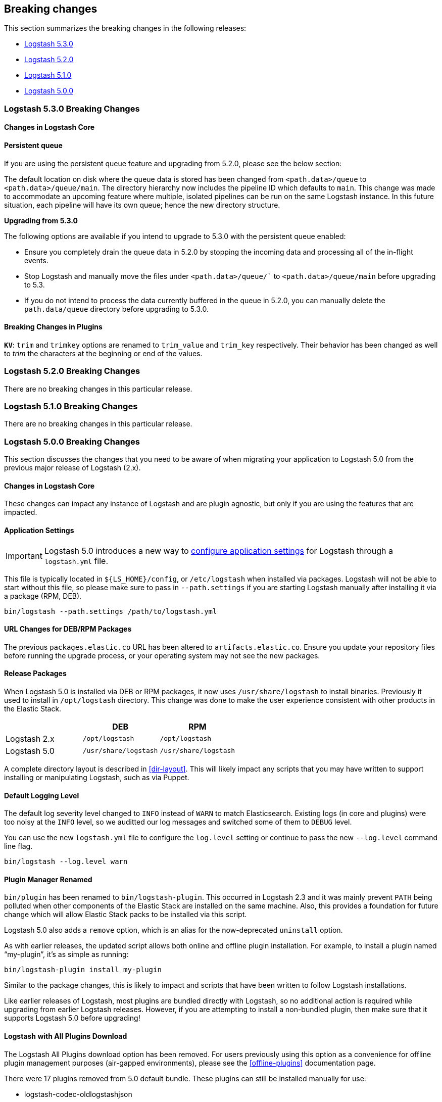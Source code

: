 [[breaking-changes]]
== Breaking changes

This section summarizes the breaking changes in the following releases:

* <<logstash-breaking-changes-5-3,Logstash 5.3.0>>
* <<logstash-breaking-changes-5-2,Logstash 5.2.0>>
* <<logstash-breaking-changes-5-1,Logstash 5.1.0>>
* <<logstash-breaking-changes-5-0,Logstash 5.0.0>>

[[logstash-breaking-changes-5-3]]
=== Logstash 5.3.0 Breaking Changes

[float]
==== Changes in Logstash Core

==== Persistent queue

If you are using the persistent queue feature and upgrading from 5.2.0, please see the below section:

The default location on disk where the queue data is stored has been changed from `<path.data>/queue` to 
`<path.data>/queue/main`. The directory hierarchy now includes the pipeline ID which defaults to `main`. 
This change was made to accommodate an upcoming feature where multiple, isolated pipelines can be run on 
the same Logstash instance. In this future situation, each pipeline will have its own queue; hence the new directory 
structure.

**Upgrading from 5.3.0**

The following options are available if you intend to upgrade to 5.3.0 with the persistent queue enabled:

* Ensure you completely drain the queue data in 5.2.0 by stopping the incoming data and processing all of the 
  in-flight events.
* Stop Logstash and manually move the files under `<path.data>/queue/`` to `<path.data>/queue/main` before upgrading to 5.3.
* If you do not intend to process the data currently buffered in the queue in 5.2.0, you can manually delete 
  the `path.data/queue` directory before upgrading to 5.3.0.

[float]
==== Breaking Changes in Plugins

*`KV`*: `trim` and `trimkey` options are renamed to `trim_value` and `trim_key` respectively. Their behavior has been 
changed as well to _trim_ the characters at the beginning or end of the values.

[[logstash-breaking-changes-5-2]]
=== Logstash 5.2.0 Breaking Changes

There are no breaking changes in this particular release.

[[logstash-breaking-changes-5-1]]
=== Logstash 5.1.0 Breaking Changes

There are no breaking changes in this particular release.

[[logstash-breaking-changes-5-0]]
=== Logstash 5.0.0 Breaking Changes

This section discusses the changes that you need to be aware of when migrating your application to Logstash 5.0 from the previous major release of Logstash (2.x).

[float]
==== Changes in Logstash Core

These changes can impact any instance of Logstash and are plugin agnostic, but only if you are using the features that are impacted.

[float]
==== Application Settings

[IMPORTANT]
Logstash 5.0 introduces a new way to <<logstash-settings-file, configure application settings>> for Logstash through a
`logstash.yml` file.

This file is typically located in `${LS_HOME}/config`, or `/etc/logstash` when installed via packages. Logstash will not be 
able to start without this file, so please make sure to pass in `--path.settings` if you are starting Logstash manually
after installing it via a package (RPM, DEB).

[source,bash]
----------------------------------
bin/logstash --path.settings /path/to/logstash.yml
----------------------------------

[float]
==== URL Changes for DEB/RPM Packages

The previous `packages.elastic.co` URL has been altered to `artifacts.elastic.co`. 
Ensure you update your repository files before running the upgrade process, or 
your operating system may not see the new packages.

[float]
==== Release Packages

When Logstash 5.0 is installed via DEB or RPM packages, it now uses `/usr/share/logstash` to
install binaries. Previously it used to install in `/opt/logstash` directory. This change was done to make the user experience consistent with other products in the Elastic Stack.

[cols="3", options="header"]
|===
| |DEB |RPM
|Logstash 2.x
|`/opt/logstash`
|`/opt/logstash`
|Logstash 5.0 
|`/usr/share/logstash`
|`/usr/share/logstash`
|===

A complete directory layout is described in <<dir-layout>>. This will likely impact any scripts that you may have written
to support installing or manipulating Logstash, such as via Puppet.

[float]
==== Default Logging Level

The default log severity level changed to `INFO` instead of `WARN` to match Elasticsearch. Existing logs
(in core and plugins) were too noisy at the `INFO` level, so we auditted our log messages and switched some of them to
`DEBUG` level.

You can use the new `logstash.yml` file to configure the `log.level` setting or continue to pass the new
`--log.level` command line flag.

[source,bash]
----------------------------------
bin/logstash --log.level warn
----------------------------------

[float]
==== Plugin Manager Renamed

`bin/plugin` has been renamed to `bin/logstash-plugin`. This occurred in Logstash 2.3 and it was mainly prevent `PATH` being
polluted when other components of the Elastic Stack are installed on the same machine. Also, this provides a foundation
for future change which will allow Elastic Stack packs to be installed via this script.

Logstash 5.0 also adds a `remove` option, which is an alias for the now-deprecated `uninstall` option.

As with earlier releases, the updated script allows both online and offline plugin installation. For example, to install a
plugin named “my-plugin”, it’s as simple as running:

[source,bash]
----------------------------------
bin/logstash-plugin install my-plugin
----------------------------------

Similar to the package changes, this is likely to impact and scripts that have been written to follow Logstash
installations.

Like earlier releases of Logstash, most plugins are bundled directly with Logstash, so no additional action is required
while upgrading from earlier Logstash releases. However, if you are attempting to install a non-bundled plugin, then make
sure that it supports Logstash 5.0 before upgrading!

[float]
==== Logstash with All Plugins Download

The Logstash All Plugins download option has been removed. For users previously using this option as a convenience for
offline plugin management purposes (air-gapped environments), please see the <<offline-plugins>> documentation page.

There were 17 plugins removed from 5.0 default bundle. These plugins can still be installed manually for use:

* logstash-codec-oldlogstashjson
* logstash-input-eventlog
* logstash-input-log4j
* logstash-input-zeromq
* logstash-filter-anonymize
* logstash-filter-checksum
* logstash-filter-multiline
* logstash-output-email
* logstash-output-exec
* logstash-output-ganglia
* logstash-output-gelf
* logstash-output-hipchat
* logstash-output-juggernaut
* logstash-output-lumberjack
* logstash-output-nagios_nsca
* logstash-output-opentsdb
* logstash-output-zeromq

[float]
==== Command Line Interface

Some CLI Options changed in Logstash 5.0. If you were using the “long form” of the <<command-line-flags,options>>,
then this will impact the way that you launch Logstash. They were changed to match the `logstash.yml` format used to
simplify future setup, as well as behave in the same way as other products in the Elastic Stack. For example, here’s two
before-and-after examples. In Logstash 2.x, you may have run something:

[source,bash]
----------------------------------
bin/logstash --config my.conf --pipeline-workers 8 <1>
bin/logstash -f my.conf -w 8 <2>
----------------------------------
<1> Long form options `config` and `pipeline-workers` are used here.
<2> Short form options `f` and `w` (aliases for the former` are used here.

But, in Logstash 5.0, this becomes:

[source,bash]
----------------------------------
bin/logstash --path.config my.conf --pipeline.workers 8 <1>
bin/logstash -f my.conf -w 8 <2>
----------------------------------
<1> Long form options are changed to reflect the new options.
<2> Short form options are unchanged.

NOTE: None of the short form options have changed!

[float]
==== RSpec testing script

The `rspec` script is no longer bundled with Logstash release artifacts. This script has been used previously to 
run unit tests for validating Logstash configurations. While this was useful to some users, this mechanism assumed that Logstash users 
were familiar with the RSpec framework, which is a Ruby testing framework.


[float]
==== Breaking Changes in Plugins

[float]
==== Elasticsearch Output `workers` Setting Removed

Starting with Logstash 5.0, the `workers` setting in the Elasticsearch output
plugin is no longer supported. Pipelines that specify this setting will no
longer start up. You need to specify the `pipeline.workers` setting at the
pipeline level instead. For more information about setting
`pipeline.workers`, see <<logstash-settings-file>>.

[float]
==== Elasticsearch Output Index Template

The index template for Elasticsearch 5.0 has been changed to reflect
https://www.elastic.co/guide/en/elasticsearch/reference/5.0/breaking_50_mapping_changes.html[Elasticsearch's mapping changes]. Most
importantly, the subfield for string multi-fields has changed from `.raw` to `.keyword` to match Elasticsearch's default
behavior. The impact of this change to various user groups is detailed below:

** New Logstash 5.0 and Elasticsearch 5.0 users: Multi-fields (often called sub-fields) use `.keyword` from the
outset. In Kibana, you can use `my_field.keyword` to perform aggregations against text-based fields, in the same way that it 
used to be `my_field.raw`.
** Existing users with custom templates: Using a custom template means that you control the template completely, and our 
template changes do not impact you.
** Existing users with default template: Logstash does not force you to upgrade templates if one already exists. If you
intend to move to the new template and want to use `.keyword`, you will most likely want to reindex existing data so that it
also uses the `.keyword` field, unless you are able to transition from `.raw` to `.keyword`. Elasticsearch's
{ref}docs-reindex.html[reindexing API] can help move your data from using `.raw` subfields to `.keyword`, thereby avoiding any
transition time. You _can_ use a custom template to get both `.raw` and `.keyword` so that you can wait until all `.raw` data
has stopped existing before transitioning to only using `.keyword`; this will waste some storage space and memory, but it does
help users to avoid having to relearn operations.

[float]
[[plugin-versions]]
==== Plugin Versions

Logstash is unique amongst the Elastic Stack with respect to its plugins. Unlike Elasticsearch and Kibana, which both 
require plugins to be targeted to a specific release, Logstash’s plugin ecosystem provides more flexibility so that it can
support outside ecosystems _within the same release_. Unfortunately, 
that flexibility can cause issues when handling upgrades.

Non-standard plugins must always be checked for compatibility, but some bundled plugins are upgraded in order to remain 
compatible with the tools or frameworks that they use for communication. For example, the
<<plugins-inputs-kafka, Kafka Input>> and <<plugins-outputs-kafka, Kafka Output>> plugins serve as a primary example of 
such compatibilty changes. The latest version of the Kafka plugins is only compatible with Kafka 0.10, but as the 
compatibility matrices show: earlier plugin versions are required for earlier versions of Kafka (e.g., Kafka 0.9).

Automatic upgrades generally lead to improved features and support, but network layer changes like those above may make part
of your architecture incompatible. You should always test your Logstash configurations in a test environment before
deploying to production, which would catch these kinds of issues. If you do face such an issue, then you should also check
the specific plugin’s page to see how to get a compatible, older plugin version if necessary.

For example, if you upgrade to Logstash 5.0, but you want to run against Kafka 0.9, then you need to remove the
bundled plugin(s) that only work with Kafka 0.10 and replace them:

[source,bash]
----------------------------------
bin/logstash-plugin remove logstash-input-kafka
bin/logstash-plugin remove logstash-output-kafka
bin/logstash-plugin install --version 4.0.0 logstash-input-kafka
bin/logstash-plugin install --version 4.0.1 logstash-output-kafka
----------------------------------

The version numbers were found by checking the compatibility matrix for the individual plugins.

[float]
==== Kafka Input Configuration Changes

As described in the section <<plugin-versions, above>>, the Kafka plugin has been updated to bring in new consumer features. 
In addition, to the plugin being incompatible with 0.8.x version of the Kafka broker, _most_ of the config options have 
been changed to match the new consumer configurations from the Kafka Java consumer. Here's a list of important config options that have changed:

* `topic_id` is renamed to `topics` and accepts an array of topics to consume from.
* `zk_connect` has been dropped; you should use `bootstrap_servers`. There is no need for the consumer to go through ZooKeeper.
* `consumer_id` is renamed to `client_id`.

We recommend users of the Kafka plugin to check the documentation for the latest <<plugins-inputs-kafka, config options>>.

[float]
==== File Input

The <<plugins-inputs-file, File Input>> `SinceDB` file is now saved at `<path.data>/plugins/inputs/file` location,
where `path.data` is the path defined in the new `logstash.yml` file.

[cols="2", options="header"]
|===
| |Default `sincedb_path`
|Logstash 2.x
|`$HOME/.sincedb*`
|Logstash 5.0 
|`<path.data>/plugins/inputs/file`
|===

If you have manually specified `sincedb_path` as part of the configuration, this change will not affect you.
If you are moving from Logstash 2.x to Logstash 5.0, and you would like to use the existing SinceDB file,
then it must be copied over to `path.data` manually to use the save state (or the path needs to be changed to point to it).

[float]
==== GeoIP Filter

The GeoIP filter has been updated to use MaxMind's GeoIP2 database. Previous GeoIP version is now considered legacy 
by MaxMind. As a result of this, `.dat` version files are no longer supported, and only `.mmdb` format is supported. 
The new database will not include ASN data in the basic free database file.

Previously, when the filter encountered an IP address for which there were no results in the database, the event
would just pass through the filter without modification. It will now add a `_geoip_lookup_failure` tag to the
event which will allow for some subsequent stage of the pipeline to identify those events and perform some other
operation. To simply get the same behavior as the earlier versions, just add a filter conditional on that tag
which then drops the tag from the event.

[float]
=== Ruby Filter and Custom Plugin Developers

With the migration to the new <<event-api>>, we have changed how you can access internal data compared to previous release. 
The `event` object no longer returns a reference to the data. Instead, it returns a copy. This might change how you perform
manipulation of your data, especially when working with nested hashes. When working with nested hashes, it’s recommended that 
you use the <<logstash-config-field-references, `field reference` syntax>> instead of using multiple square brackets.

As part of this change, Logstash has introduced new Getter/Setter APIs for accessing information in the `event` object.

**Examples:**

Prior to Logstash 5.0, you may have used Ruby filters like so:

[source, js]
----------------------------------
filter {
  ruby {
    code => "event['name'] = 'Logstash'"
  }
  ruby {
    code => "event['product']['version'] = event['major'] + '.' + event['minor']"
  }
}
----------------------------------

The above syntax, which uses the `event` object as a reference, is no longer supported in
Logstash 5.0. Fortunately, the change to make it work is very simple:

[source, js]
----------------------------------
filter {
  ruby {
    code => "event.set('name', 'Logstash')"
  }
  ruby {
    code => "event.set('[product][version]', event.get('major') + '.' + event.get('minor'))"
  }
}
----------------------------------

NOTE: Moving from the old syntax to the new syntax, it can be easy to miss that `['product']['version']` became
`'[product][version]'`. The quotes moved from inside of the square brackets to outside of the square brackets!

The <<event-api>> documentation describes the available syntax in great detail.
